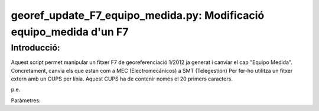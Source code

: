 georef_update_F7_equipo_medida.py: Modificació **equipo_medida** d'un F7 
========================================================================
Introducció:
-------------

Aquest script permet manipular un fitxer F7 de georeferenciació 1/2012 ja generat
i canviar el cap "Equipo Medida". 
Concretament, canvia els que estan com a MEC (Electromecánicos) a SMT (Telegestión)
Per fer-ho utilitza un fitxer extern amb un CUPS per línia. 
Aquest CUPS ha de contenir només el 20 primers caracters.

p.e. 

.. code::
   ES0172000010100012YG
   ES0172000010100069PS
   ...

Paràmetres: